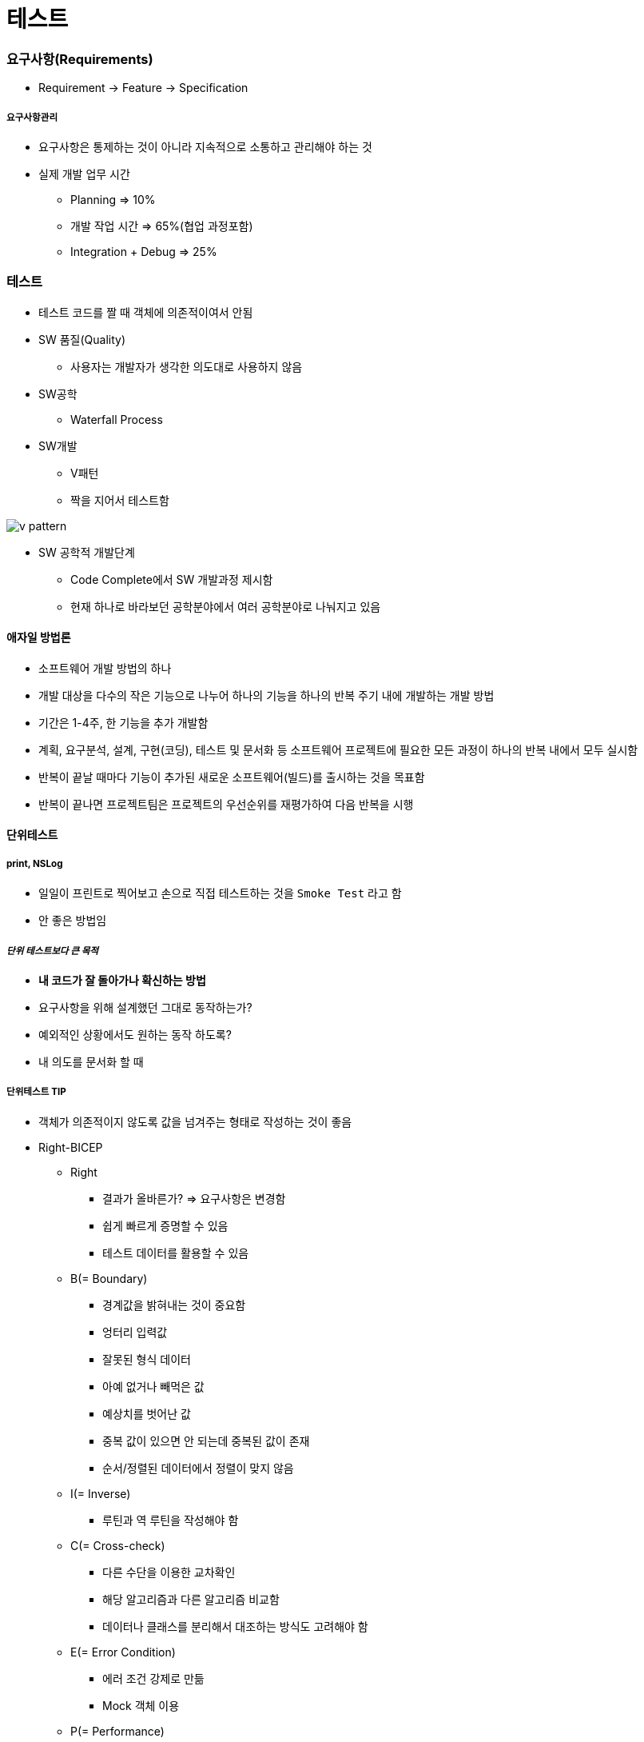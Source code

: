 = 테스트

=== 요구사항(Requirements)
* Requirement -> Feature -> Specification

===== 요구사항관리
* 요구사항은 통제하는 것이 아니라 지속적으로 소통하고 관리해야 하는 것
* 실제 개발 업무 시간
** Planning => 10%
** 개발 작업 시간 => 65%(협업 과정포함)
** Integration + Debug => 25%

=== 테스트
* 테스트 코드를 짤 때 객체에 의존적이여서 안됨

* SW 품질(Quality)
** 사용자는 개발자가 생각한 의도대로 사용하지 않음

* SW공학
** Waterfall Process

* SW개발
** V패턴
** 짝을 지어서 테스트함

image::../tdd/image/v-pattern.png[]

* SW 공학적 개발단계
** Code Complete에서 SW 개발과정 제시함
** 현재 하나로 바라보던 공학분야에서 여러 공학분야로 나눠지고 있음

==== 애자일 방법론
* 소프트웨어 개발 방법의 하나
* 개발 대상을 다수의 작은 기능으로 나누어 하나의 기능을 하나의 반복 주기 내에 개발하는 개발 방법
* 기간은 1-4주, 한 기능을 추가 개발함
* 계획, 요구분석, 설계, 구현(코딩), 테스트 및 문서화 등 소프트웨어 프로젝트에 필요한 모든 과정이 하나의 반복 내에서 모두 실시함
* 반복이 끝날 때마다 기능이 추가된 새로운 소프트웨어(빌드)를 출시하는 것을 목표함
* 반복이 끝나면 프로젝트팀은 프로젝트의 우선순위를 재평가하여 다음 반복을 시행

==== 단위테스트

===== print, NSLog
* 일일이 프린트로 찍어보고 손으로 직접 테스트하는 것을 `Smoke Test` 라고 함
* 안 좋은 방법임

===== _단위 테스트보다 큰 목적_
* *내 코드가 잘 돌아가나 확신하는 방법*
* 요구사항을 위해 설계했던 그대로 동작하는가?
* 예외적인 상황에서도 원하는 동작 하도록?
* 내 의도를 문서화 할 때

===== 단위테스트 TIP
* 객체가 의존적이지 않도록 값을 넘겨주는 형태로 작성하는 것이 좋음
* Right-BICEP
** Right
*** 결과가 올바른가? => 요구사항은 변경함
*** 쉽게 빠르게 증명할 수 있음
*** 테스트 데이터를 활용할 수 있음
** B(= Boundary)
*** 경계값을 밝혀내는 것이 중요함
*** 엉터리 입력값
*** 잘못된 형식 데이터
*** 아예 없거나 빼먹은 값
*** 예상치를 벗어난 값
*** 중복 값이 있으면 안 되는데 중복된 값이 존재
*** 순서/정렬된 데이터에서 정렬이 맞지 않음
** I(= Inverse)
*** 루틴과 역 루틴을 작성해야 함
** C(= Cross-check)
*** 다른 수단을 이용한 교차확인
*** 해당 알고리즘과 다른 알고리즘 비교함
*** 데이터나 클래스를 분리해서 대조하는 방식도 고려해야 함
** E(= Error Condition)
*** 에러 조건 강제로 만듦
*** Mock 객체 이용
** P(= Performance)
*** 성능
*** 입력량이 많아지거나 문제가 복잡해짐
*** 빠른 회귀 테스트
*** 전문적인 도구를 이용할 수 있음
* 경계조건, CORRECT
** 경계 조건 버그 유발
** 형식일치(= Conformance) 
** 순서(= Ordering)
** 범위(= Range)
** 참조(= Reference)
** 존재성(= Existence) 
** 개체 수(= Cardinality) 
** 시간(= Time)
* A-TRIP
** 자동적(= Automatic)
*** 단위 테스트는 실행과 결과의 확인은 자동화되어야 함
** 철저함(= Through)
*** 해당 기능의 문제가 될 경우의 수를 모두 테스트함
** 반복 가능(= Repeatable)
*** 순서 상관없이 반복 실행할 수 있고 같은 결과가 나와야 함
** 독립적(= Independent)
*** 다른 테스트 / 외부 환경에 독립적 (의존성이 없어야 함)
** 전문적(= Professional) 
*** 테스트 코드도 진짜 코드
*** _**테스트 가능한 코드 작성이 좋음**_